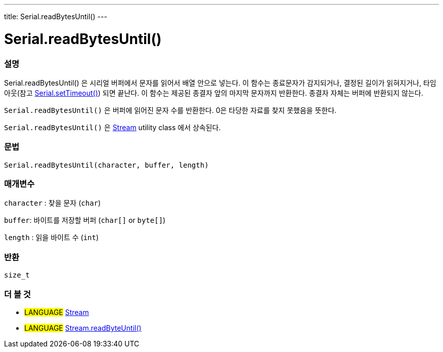 ---
title: Serial.readBytesUntil()
---




= Serial.readBytesUntil()


// OVERVIEW SECTION STARTS
[#overview]
--

[float]
=== 설명
Serial.readBytesUntil() 은 시리얼 버퍼에서 문자를 읽어서 배열 안으로 넣는다.
이 함수는 종료문자가 감지되거나, 결정된 길이가 읽혀지거나, 타임아웃(참고 link:../settimeout[Serial.setTimeout()]) 되면 끝난다.
이 함수는 제공된 종결자 앞의 마지막 문자까지 반환한다.
종결자 자체는 버퍼에 반환되지 않는다.

`Serial.readBytesUntil()` 은 버퍼에 읽어진 문자 수를 반환한다.
0은 타당한 자료를 찾지 못했음을 뜻한다.

`Serial.readBytesUntil()` 은 link:../../stream[Stream] utility class 에서 상속된다.
[%hardbreaks]


[float]
=== 문법
`Serial.readBytesUntil(character, buffer, length)`


[float]
=== 매개변수
`character` : 찾을 문자 (`char`)

`buffer`: 바이트를 저장할 버퍼 (`char[]` or `byte[]`)

`length` : 읽을 바이트 수 (`int`)

[float]
=== 반환
`size_t`

--
// OVERVIEW SECTION ENDS


// SEE ALSO SECTION
[#see_also]
--

[float]
=== 더 볼 것

[role="language"]
* #LANGUAGE# link:../../stream[Stream]
* #LANGUAGE# link:../../stream/streamreadbytesuntil[Stream.readByteUntil()]

--
// SEE ALSO SECTION ENDS
